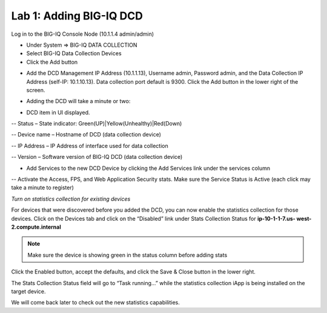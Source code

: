 Lab 1: Adding BIG-IQ DCD
------------------------

Log in to the BIG-IQ Console Node (10.1.1.4 admin/admin)

- Under System => BIG-IQ DATA COLLECTION
- Select BIG-IQ Data Collection Devices
- Click the Add button

.. image:: ../pictures/module1/img_module1_lab1_1.png
  :align: center
  :scale: 50%

- Add the DCD Management IP Address (10.1.1.13), Username admin, Password admin, and the Data Collection IP Address (self-IP: 10.1.10.13). Data collection port default is 9300. Click the Add button in the lower right of the screen.

.. image:: ../pictures/module1/img_module1_lab1_2.png
  :align: center
  :scale: 50%

- Adding the DCD will take a minute or two:

.. image:: ../pictures/module1/img_module1_lab1_3.png
  :align: center
  :scale: 50%

- DCD item in UI displayed.

-- Status – State indicator: Green(UP)|Yellow(Unhealthy)|Red(Down)

-- Device name – Hostname of DCD (data collection device)

-- IP Address – IP Address of interface used for data collection

-- Version – Software version of BIG-IQ DCD (data collection device)

- Add Services to the new DCD Device by clicking the Add Services link under the services column

-- Activate the Access, FPS, and Web Application Security stats. Make sure the Service Status is Active (each click may take a minute to register)


*Turn on statistics collection for existing devices*

For devices that were discovered before you added the DCD, you can now enable the statistics collection for those devices.
Click on the Devices tab and click on the “Disabled” link under Stats Collection Status for **ip-10-1-1-7.us- west-2.compute.internal**

.. note:: Make sure the device is showing green in the status column before adding stats

.. image:: ../pictures/module1/img_module1_lab1_4.png
  :align: center
  :scale: 50%

Click the Enabled button, accept the defaults, and click the Save & Close button in the lower right.

.. image:: ../pictures/module1/img_module1_lab1_5.png
  :align: center
  :scale: 50%

The Stats Collection Status field will go to “Task running...” while the statistics collection iApp is being installed on the target device.

.. image:: ../pictures/module1/img_module1_lab1_6.png
  :align: center
  :scale: 50%

We will come back later to check out the new statistics capabilities.
